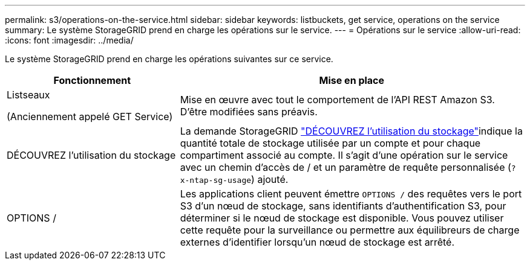 ---
permalink: s3/operations-on-the-service.html 
sidebar: sidebar 
keywords: listbuckets, get service, operations on the service 
summary: Le système StorageGRID prend en charge les opérations sur le service. 
---
= Opérations sur le service
:allow-uri-read: 
:icons: font
:imagesdir: ../media/


[role="lead"]
Le système StorageGRID prend en charge les opérations suivantes sur ce service.

[cols="1a,2a"]
|===
| Fonctionnement | Mise en place 


 a| 
Listseaux

(Anciennement appelé GET Service)
 a| 
Mise en œuvre avec tout le comportement de l'API REST Amazon S3. D'être modifiées sans préavis.



 a| 
DÉCOUVREZ l'utilisation du stockage
 a| 
La demande StorageGRID link:get-storage-usage-request.html["DÉCOUVREZ l'utilisation du stockage"]indique la quantité totale de stockage utilisée par un compte et pour chaque compartiment associé au compte. Il s'agit d'une opération sur le service avec un chemin d'accès de / et un paramètre de requête personnalisée (`?x-ntap-sg-usage`) ajouté.



 a| 
OPTIONS /
 a| 
Les applications client peuvent émettre `OPTIONS /` des requêtes vers le port S3 d'un nœud de stockage, sans identifiants d'authentification S3, pour déterminer si le nœud de stockage est disponible. Vous pouvez utiliser cette requête pour la surveillance ou permettre aux équilibreurs de charge externes d'identifier lorsqu'un nœud de stockage est arrêté.

|===